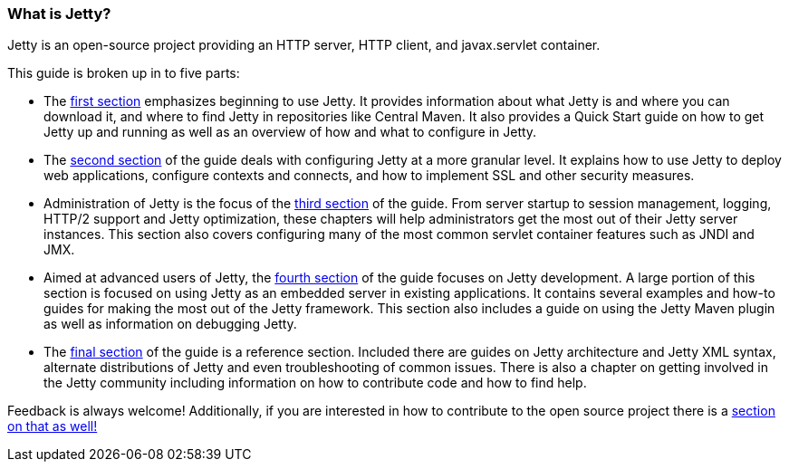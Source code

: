//
//  ========================================================================
//  Copyright (c) 1995-2019 Mort Bay Consulting Pty. Ltd.
//  ========================================================================
//  All rights reserved. This program and the accompanying materials
//  are made available under the terms of the Eclipse Public License v1.0
//  and Apache License v2.0 which accompanies this distribution.
//
//      The Eclipse Public License is available at
//      http://www.eclipse.org/legal/epl-v10.html
//
//      The Apache License v2.0 is available at
//      http://www.opensource.org/licenses/apache2.0.php
//
//  You may elect to redistribute this code under either of these licenses.
//  ========================================================================
//

[[what-is-jetty]]
=== What is Jetty?

Jetty is an open-source project providing an HTTP server, HTTP client, and javax.servlet container.

This guide is broken up in to five parts:

* The link:#quick-start[first section] emphasizes beginning to use Jetty.
It provides information about what Jetty is and where you can download it, and where to find Jetty in repositories like Central Maven.
It also provides a Quick Start guide on how to get Jetty up and running as well as an overview of how and what to configure in Jetty.

* The link:#jetty-config-guide[second section] of the guide deals with configuring Jetty at a more granular level.
It explains how to use Jetty to deploy web applications, configure contexts and connects, and how to implement SSL and other security measures.

* Administration of Jetty is the focus of the link:#jetty-admin-guide[third section] of the guide.
From server startup to session management, logging, HTTP/2 support and Jetty optimization, these chapters will help administrators get the most out of their Jetty server instances.
This section also covers configuring many of the most common servlet container features such as JNDI and JMX.

* Aimed at advanced users of Jetty, the link:#jetty-dev-guide[fourth section] of the guide focuses on Jetty development.
A large portion of this section is focused on using Jetty as an embedded server in existing applications.
It contains several examples and how-to guides for making the most out of the Jetty framework.
This section also includes a guide on using the Jetty Maven plugin as well as information on debugging Jetty.

* The link:#jetty-ref-guide[final section] of the guide is a reference section.
Included there are guides on Jetty architecture and Jetty XML syntax, alternate distributions of Jetty and even troubleshooting of common issues.
There is also a chapter on getting involved in the Jetty community including information on how to contribute code and how to find help.

Feedback is always welcome!
Additionally, if you are interested in how to contribute to the open source project there is a link:#community[section on that as well!]
